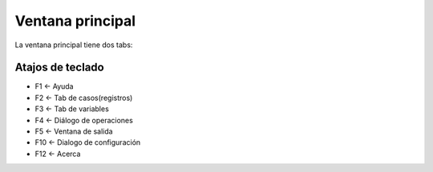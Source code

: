 =================
Ventana principal
=================

La ventana principal tiene dos tabs:

Atajos de teclado
-----------------

- F1 <- Ayuda
- F2 <- Tab de casos(registros)
- F3 <- Tab de variables
- F4 <- Diálogo de operaciones
- F5 <- Ventana de salida
- F10 <- Dialogo de configuración
- F12 <- Acerca
